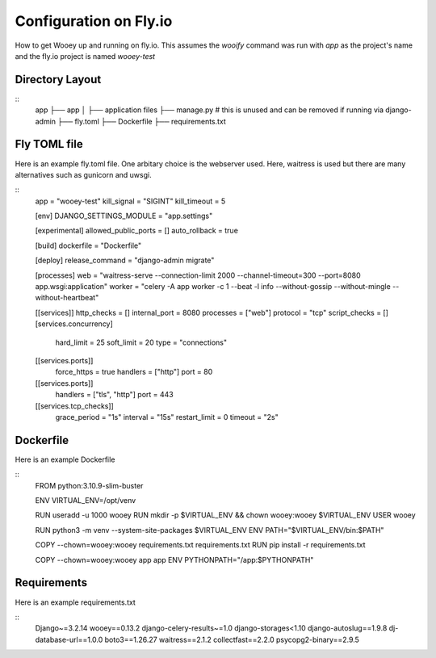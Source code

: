 Configuration on Fly.io
=======================

How to get Wooey up and running on fly.io. This assumes the `wooify` command was run with `app` as the project's name and the
fly.io project is named `wooey-test`

Directory Layout
----------------

::
    app
    ├── app
    │   ├── application files
    ├── manage.py # this is unused and can be removed if running via django-admin
    ├── fly.toml
    ├── Dockerfile
    ├── requirements.txt

Fly TOML file
-------------

Here is an example fly.toml file. One arbitary choice is the webserver used. Here, waitress is used but there are many alternatives such as
gunicorn and uwsgi.

::
    app = "wooey-test"
    kill_signal = "SIGINT"
    kill_timeout = 5

    [env]
    DJANGO_SETTINGS_MODULE = "app.settings"

    [experimental]
    allowed_public_ports = []
    auto_rollback = true

    [build]
    dockerfile = "Dockerfile"

    [deploy]
    release_command = "django-admin migrate"

    [processes]
    web = "waitress-serve --connection-limit 2000 --channel-timeout=300 --port=8080 app.wsgi:application"
    worker = "celery -A app worker -c 1 --beat -l info --without-gossip --without-mingle --without-heartbeat"

    [[services]]
    http_checks = []
    internal_port = 8080
    processes = ["web"]
    protocol = "tcp"
    script_checks = []
    [services.concurrency]
        hard_limit = 25
        soft_limit = 20
        type = "connections"

    [[services.ports]]
        force_https = true
        handlers = ["http"]
        port = 80

    [[services.ports]]
        handlers = ["tls", "http"]
        port = 443

    [[services.tcp_checks]]
        grace_period = "1s"
        interval = "15s"
        restart_limit = 0
        timeout = "2s"

Dockerfile
----------

Here is an example Dockerfile

::
    FROM python:3.10.9-slim-buster

    ENV VIRTUAL_ENV=/opt/venv

    RUN useradd -u 1000 wooey
    RUN mkdir -p $VIRTUAL_ENV && chown wooey:wooey $VIRTUAL_ENV
    USER wooey

    RUN python3 -m venv --system-site-packages $VIRTUAL_ENV
    ENV PATH="$VIRTUAL_ENV/bin:$PATH"

    COPY --chown=wooey:wooey requirements.txt requirements.txt
    RUN pip install -r requirements.txt

    COPY --chown=wooey:wooey app app
    ENV PYTHONPATH="/app:$PYTHONPATH"


Requirements
------------

Here is an example requirements.txt

::
    Django~=3.2.14
    wooey==0.13.2
    django-celery-results~=1.0
    django-storages<1.10
    django-autoslug==1.9.8
    dj-database-url==1.0.0
    boto3==1.26.27
    waitress==2.1.2
    collectfast==2.2.0
    psycopg2-binary==2.9.5
